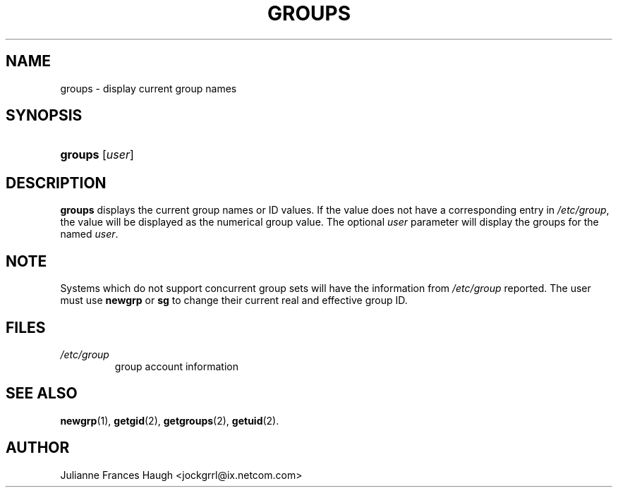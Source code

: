 .\" ** You probably do not want to edit this file directly **
.\" It was generated using the DocBook XSL Stylesheets (version 1.69.1).
.\" Instead of manually editing it, you probably should edit the DocBook XML
.\" source for it and then use the DocBook XSL Stylesheets to regenerate it.
.TH "GROUPS" "1" "09/30/2005" "User Commands" "User Commands"
.\" disable hyphenation
.nh
.\" disable justification (adjust text to left margin only)
.ad l
.SH "NAME"
groups \- display current group names
.SH "SYNOPSIS"
.HP 7
\fBgroups\fR [\fIuser\fR]
.SH "DESCRIPTION"
.PP
\fBgroups\fR
displays the current group names or ID values. If the value does not have a corresponding entry in
\fI/etc/group\fR, the value will be displayed as the numerical group value. The optional
\fIuser\fR
parameter will display the groups for the named
\fIuser\fR.
.SH "NOTE"
.PP
Systems which do not support concurrent group sets will have the information from
\fI/etc/group\fR
reported. The user must use
\fBnewgrp\fR
or
\fBsg\fR
to change their current real and effective group ID.
.SH "FILES"
.TP
\fI/etc/group\fR
group account information
.SH "SEE ALSO"
.PP
\fBnewgrp\fR(1),
\fBgetgid\fR(2),
\fBgetgroups\fR(2),
\fBgetuid\fR(2).
.SH "AUTHOR"
.PP
Julianne Frances Haugh <jockgrrl@ix.netcom.com>
